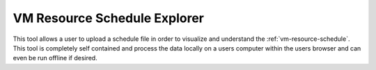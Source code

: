 *****************************
VM Resource Schedule Explorer
*****************************

This tool allows a user to upload a schedule file in order to visualize and understand the :ref:`vm-resource-schedule`.
This tool is completely self contained and process the data locally on a users computer within the users browser and can even be run offline if desired.

.. raw:: html

    <h3>Access the standalone tool <a href="_static/vmr_exp.html"><b>HERE</b></a>.</h3>

